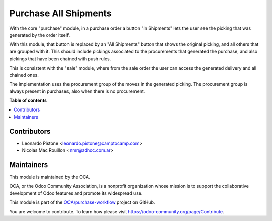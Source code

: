 ======================
Purchase All Shipments
======================

.. !!!!!!!!!!!!!!!!!!!!!!!!!!!!!!!!!!!!!!!!!!!!!!!!!!!!
   !! This file is generated by oca-gen-addon-readme !!
   !! changes will be overwritten.                   !!
   !!!!!!!!!!!!!!!!!!!!!!!!!!!!!!!!!!!!!!!!!!!!!!!!!!!!

.. |badge1| image:: https://img.shields.io/badge/maturity-Beta-yellow.png
    :target: https://odoo-community.org/page/development-status
    :alt: Beta
.. |badge2| image:: https://img.shields.io/badge/licence-AGPL--3-blue.png
    :target: http://www.gnu.org/licenses/agpl-3.0-standalone.html
    :alt: License: AGPL-3
.. |badge3| image:: https://img.shields.io/badge/github-OCA%2Fpurchase--workflow-lightgray.png?logo=github
    :target: https://github.com/OCA/purchase-workflow/tree/13.0/purchase_all_shipments
    :alt: OCA/purchase-workflow
.. |badge4| image:: https://img.shields.io/badge/weblate-Translate%20me-F47D42.png
    :target: https://translation.odoo-community.org/projects/purchase-workflow-13-0/purchase-workflow-13-0-purchase_all_shipments
    :alt: Translate me on Weblate
.. |badge5| image:: https://img.shields.io/badge/runbot-Try%20me-875A7B.png
    :target: https://runbot.odoo-community.org/runbot/142/13.0
    :alt: Try me on Runbot

|badge1| |badge2| |badge3| |badge4| |badge5| 

With the core "purchase" module, in a purchase order a button "In Shipments"
lets the user see the picking that was generated by the order itself.

With this module, that button is replaced by an "All Shipments" button that
shows the original picking, and all others that are grouped with it. This
should include pickings associated to the procurements that generated the
purchase, and also pickings that have been chained with push rules.

This is consistent with the "sale" module, where from the sale order the user
can access the generated delivery and all chained ones.

The implementation uses the procurement group of the moves in the generated
picking. The procurement group is always present in purchases, also when there
is no procurement.


**Table of contents**

.. contents::
   :local:


Contributors
~~~~~~~~~~~~

* Leonardo Pistone <leonardo.pistone@camptocamp.com>
* Nicolas Mac Rouillon <nmr@adhoc.com.ar>

Maintainers
~~~~~~~~~~~

This module is maintained by the OCA.

.. image:: https://odoo-community.org/logo.png
   :alt: Odoo Community Association
   :target: https://odoo-community.org

OCA, or the Odoo Community Association, is a nonprofit organization whose
mission is to support the collaborative development of Odoo features and
promote its widespread use.

This module is part of the `OCA/purchase-workflow <https://github.com/OCA/purchase-workflow/tree/13.0/purchase_all_shipments>`_ project on GitHub.

You are welcome to contribute. To learn how please visit https://odoo-community.org/page/Contribute.


